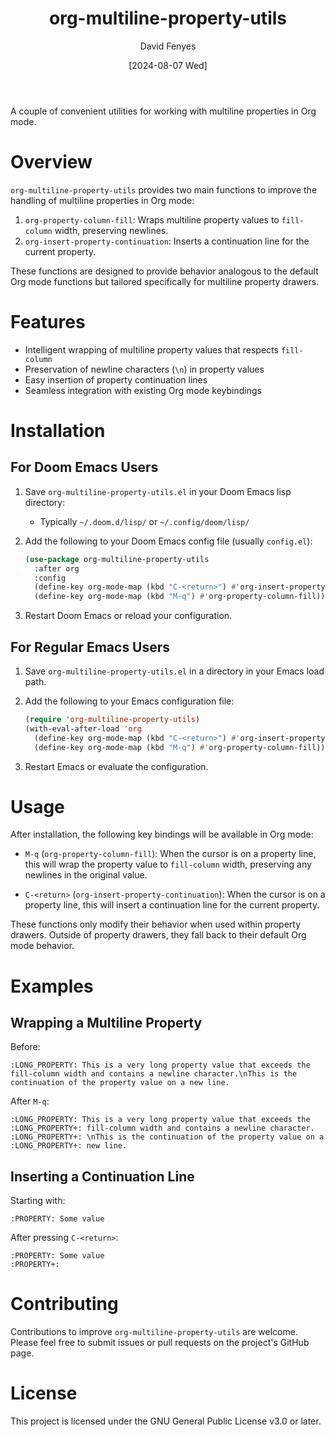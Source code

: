 #+TITLE: org-multiline-property-utils
#+AUTHOR: David Fenyes
#+DATE: [2024-08-07 Wed]

A couple of convenient utilities for working with multiline properties in Org mode.

* Overview

=org-multiline-property-utils= provides two main functions to improve the
handling of multiline properties in Org mode:

1. =org-property-column-fill=: Wraps multiline property values to =fill-column=
   width, preserving newlines.
2. =org-insert-property-continuation=: Inserts a continuation line for the
   current property.

These functions are designed to provide behavior analogous to the default Org
mode functions but tailored specifically for multiline property drawers.

* Features

- Intelligent wrapping of multiline property values that respects =fill-column=
- Preservation of newline characters (=\n=) in property values
- Easy insertion of property continuation lines
- Seamless integration with existing Org mode keybindings

* Installation

** For Doom Emacs Users

1. Save =org-multiline-property-utils.el= in your Doom Emacs lisp directory:
   - Typically =~/.doom.d/lisp/= or =~/.config/doom/lisp/=

2. Add the following to your Doom Emacs config file (usually =config.el=):

   #+BEGIN_SRC emacs-lisp
   (use-package org-multiline-property-utils
     :after org
     :config
     (define-key org-mode-map (kbd "C-<return>") #'org-insert-property-continuation)
     (define-key org-mode-map (kbd "M-q") #'org-property-column-fill))
   #+END_SRC

3. Restart Doom Emacs or reload your configuration.

** For Regular Emacs Users

1. Save =org-multiline-property-utils.el= in a directory in your Emacs load path.

2. Add the following to your Emacs configuration file:

   #+BEGIN_SRC emacs-lisp
   (require 'org-multiline-property-utils)
   (with-eval-after-load 'org
     (define-key org-mode-map (kbd "C-<return>") #'org-insert-property-continuation)
     (define-key org-mode-map (kbd "M-q") #'org-property-column-fill))
   #+END_SRC

3. Restart Emacs or evaluate the configuration.

* Usage

After installation, the following key bindings will be available in Org mode:

- =M-q= (=org-property-column-fill=): When the cursor is on a property line,
  this will wrap the property value to =fill-column= width, preserving any
  newlines in the original value.

- =C-<return>= (=org-insert-property-continuation=): When the cursor is on a
  property line, this will insert a continuation line for the current property.

These functions only modify their behavior when used within property drawers.
Outside of property drawers, they fall back to their default Org mode behavior.

* Examples

** Wrapping a Multiline Property

Before:
#+BEGIN_EXAMPLE
:LONG_PROPERTY: This is a very long property value that exceeds the fill-column width and contains a newline character.\nThis is the continuation of the property value on a new line.
#+END_EXAMPLE

After =M-q=:
#+BEGIN_EXAMPLE
:LONG_PROPERTY: This is a very long property value that exceeds the
:LONG_PROPERTY+: fill-column width and contains a newline character.
:LONG_PROPERTY+: \nThis is the continuation of the property value on a
:LONG_PROPERTY+: new line.
#+END_EXAMPLE

** Inserting a Continuation Line

Starting with:
#+BEGIN_EXAMPLE
:PROPERTY: Some value
#+END_EXAMPLE

After pressing =C-<return>=:
#+BEGIN_EXAMPLE
:PROPERTY: Some value
:PROPERTY+:
#+END_EXAMPLE

* Contributing

Contributions to improve =org-multiline-property-utils= are welcome. Please feel
free to submit issues or pull requests on the project's GitHub page.

* License

This project is licensed under the GNU General Public License v3.0 or later.
